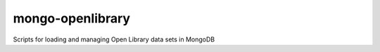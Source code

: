 =================
mongo-openlibrary
=================

Scripts for loading and managing Open Library data sets in MongoDB